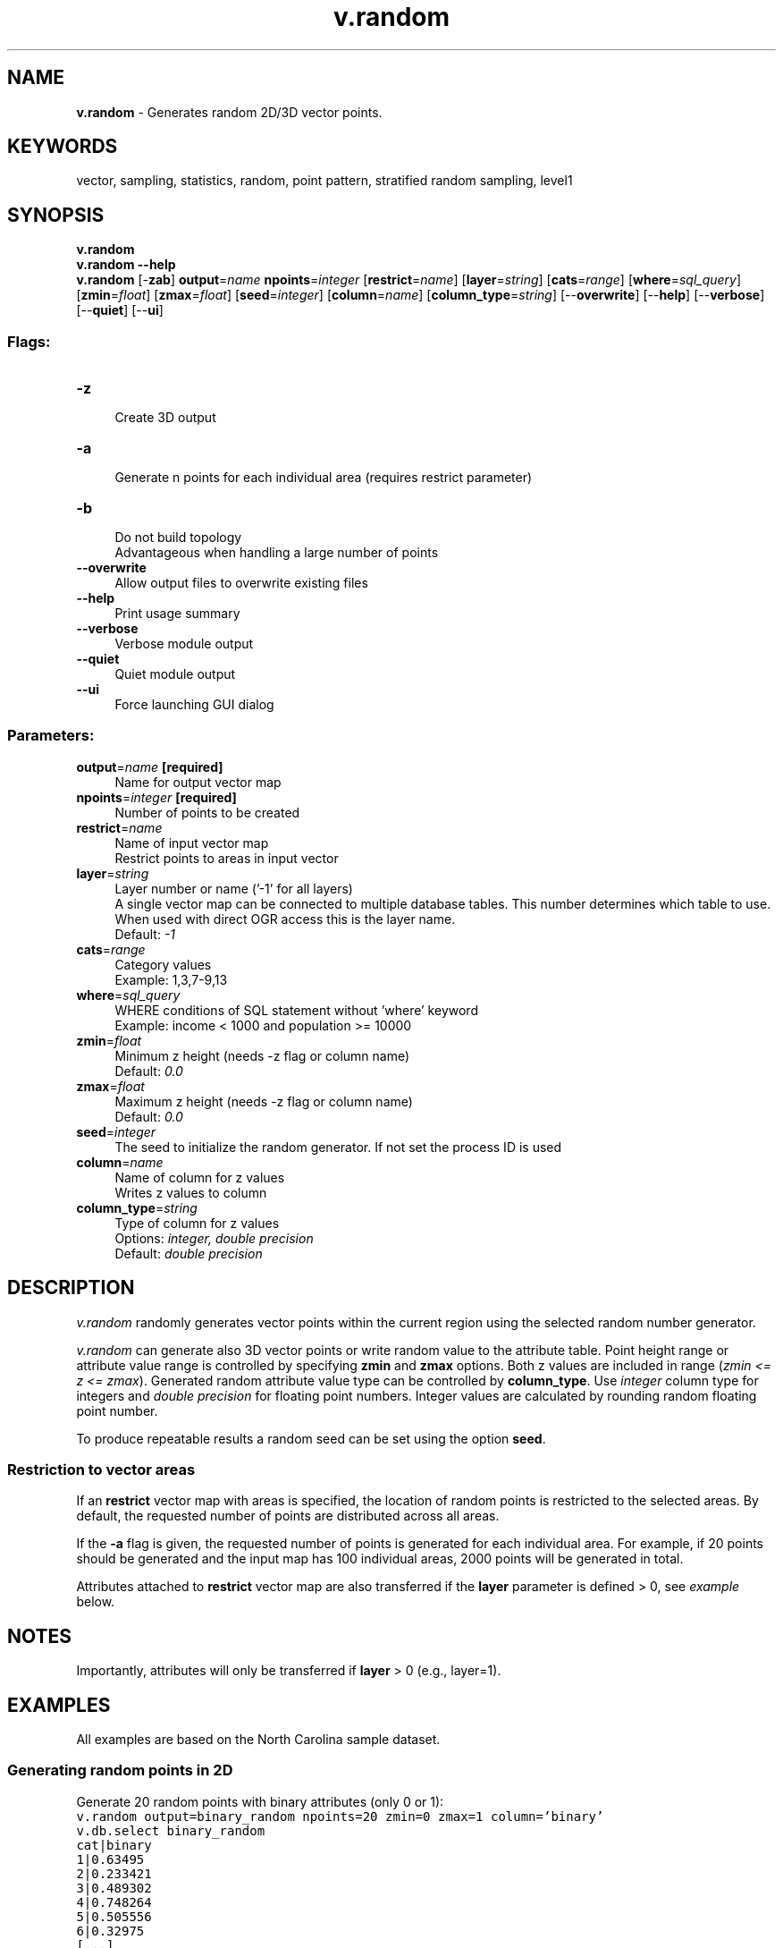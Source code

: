 .TH v.random 1 "" "GRASS 7.8.5" "GRASS GIS User's Manual"
.SH NAME
\fI\fBv.random\fR\fR  \- Generates random 2D/3D vector points.
.SH KEYWORDS
vector, sampling, statistics, random, point pattern, stratified random sampling, level1
.SH SYNOPSIS
\fBv.random\fR
.br
\fBv.random \-\-help\fR
.br
\fBv.random\fR [\-\fBzab\fR] \fBoutput\fR=\fIname\fR \fBnpoints\fR=\fIinteger\fR  [\fBrestrict\fR=\fIname\fR]   [\fBlayer\fR=\fIstring\fR]   [\fBcats\fR=\fIrange\fR]   [\fBwhere\fR=\fIsql_query\fR]   [\fBzmin\fR=\fIfloat\fR]   [\fBzmax\fR=\fIfloat\fR]   [\fBseed\fR=\fIinteger\fR]   [\fBcolumn\fR=\fIname\fR]   [\fBcolumn_type\fR=\fIstring\fR]   [\-\-\fBoverwrite\fR]  [\-\-\fBhelp\fR]  [\-\-\fBverbose\fR]  [\-\-\fBquiet\fR]  [\-\-\fBui\fR]
.SS Flags:
.IP "\fB\-z\fR" 4m
.br
Create 3D output
.IP "\fB\-a\fR" 4m
.br
Generate n points for each individual area (requires restrict parameter)
.IP "\fB\-b\fR" 4m
.br
Do not build topology
.br
Advantageous when handling a large number of points
.IP "\fB\-\-overwrite\fR" 4m
.br
Allow output files to overwrite existing files
.IP "\fB\-\-help\fR" 4m
.br
Print usage summary
.IP "\fB\-\-verbose\fR" 4m
.br
Verbose module output
.IP "\fB\-\-quiet\fR" 4m
.br
Quiet module output
.IP "\fB\-\-ui\fR" 4m
.br
Force launching GUI dialog
.SS Parameters:
.IP "\fBoutput\fR=\fIname\fR \fB[required]\fR" 4m
.br
Name for output vector map
.IP "\fBnpoints\fR=\fIinteger\fR \fB[required]\fR" 4m
.br
Number of points to be created
.IP "\fBrestrict\fR=\fIname\fR" 4m
.br
Name of input vector map
.br
Restrict points to areas in input vector
.IP "\fBlayer\fR=\fIstring\fR" 4m
.br
Layer number or name (\(cq\-1\(cq for all layers)
.br
A single vector map can be connected to multiple database tables. This number determines which table to use. When used with direct OGR access this is the layer name.
.br
Default: \fI\-1\fR
.IP "\fBcats\fR=\fIrange\fR" 4m
.br
Category values
.br
Example: 1,3,7\-9,13
.IP "\fBwhere\fR=\fIsql_query\fR" 4m
.br
WHERE conditions of SQL statement without \(cqwhere\(cq keyword
.br
Example: income < 1000 and population >= 10000
.IP "\fBzmin\fR=\fIfloat\fR" 4m
.br
Minimum z height (needs \-z flag or column name)
.br
Default: \fI0.0\fR
.IP "\fBzmax\fR=\fIfloat\fR" 4m
.br
Maximum z height (needs \-z flag or column name)
.br
Default: \fI0.0\fR
.IP "\fBseed\fR=\fIinteger\fR" 4m
.br
The seed to initialize the random generator. If not set the process ID is used
.IP "\fBcolumn\fR=\fIname\fR" 4m
.br
Name of column for z values
.br
Writes z values to column
.IP "\fBcolumn_type\fR=\fIstring\fR" 4m
.br
Type of column for z values
.br
Options: \fIinteger, double precision\fR
.br
Default: \fIdouble precision\fR
.SH DESCRIPTION
\fIv.random\fR randomly generates vector points within the
current region using the selected random number generator.
.PP
\fIv.random\fR can generate also 3D vector points or write
random value to the attribute table. Point height range or attribute value
range is controlled by specifying \fBzmin\fR and \fBzmax\fR options.
Both z values are included in range (\fIzmin <= z <=
zmax\fR). Generated random attribute value type can be controlled
by \fBcolumn_type\fR. Use \fIinteger\fR column type for integers and
\fIdouble precision\fR for floating point numbers. Integer values are
calculated by rounding random floating point number.
.PP
To produce repeatable results a random seed can be set using the
option \fBseed\fR.
.SS Restriction to vector areas
.PP
If an \fBrestrict\fR vector map with areas is specified, the location
of random points is restricted to the selected areas. By default, the
requested number of points are distributed across all areas.
.PP
If the \fB\-a\fR flag is given, the requested number of points is
generated for each individual area. For example, if 20 points should be
generated and the input map has 100 individual areas, 2000 points will
be generated in total.
.PP
Attributes attached to \fBrestrict\fR vector map are also transferred
if the \fBlayer\fR parameter is defined > 0,
see \fIexample\fR
below.
.SH NOTES
Importantly, attributes will only be transferred if \fBlayer\fR > 0
(e.g., layer=1).
.SH EXAMPLES
All examples are based on the North Carolina sample dataset.
.SS Generating random points in 2D
Generate 20 random points with binary attributes (only 0 or 1):
.br
.nf
\fC
v.random output=binary_random npoints=20 zmin=0 zmax=1 column=\(cqbinary\(cq
v.db.select binary_random
cat|binary
1|0.63495
2|0.233421
3|0.489302
4|0.748264
5|0.505556
6|0.32975
[...]
v.univar \-d binary_random
Calculating geometric distances between 20 primitives...
[...]
minimum: 148.515
maximum: 16572.8
[...]
\fR
.fi
.SS Generating random points in 2D with binary attributes
Generate 20 random points with binary attributes (only 0 or 1):
.br
.nf
\fC
v.random output=binary_random npoints=20 zmin=0 zmax=1 column=\(cqbinary\(cq column_type=integer
v.db.select binary_random
cat|binary
1|0
2|0
3|0
4|0
5|1
6|0
[...]
\fR
.fi
.SS Generating random points in 3D
Generate 20 random 3D points using a specific random seed:
.br
.nf
\fC
v.random seed=52 output=height_random npoints=40 zmin=110 zmax=170 \-z
v.univar \-d height_random
Calculating geometric distances between 40 primitives...
[...]
minimum: 334.889
maximum: 18351.9
range: 18017
sum: 5.38425e+06
mean: 7266.2
mean of absolute values: 7266.2
population standard deviation: 3563.95
[...]
skewness: 0.34703
\fR
.fi
.PP
.br
Random points with different X, Y, and Z coordinates
.SS Generating random points in selected areas
Generate 3 random points only in selected areas (\(dqRALEIGH\(dq related ZIP
code areas):
.br
.nf
\fC
v.random restrict=zipcodes_wake output=zipcodes_local_random_n3 npoints=3 where=\(dqZIPNAME = \(cqRALEIGH\(cq\(dq \-a
# visualization
d.mon wx0
d.vect zipcodes_wake
d.vect zipcodes_wake fcolor=yellow where=\(dqZIPNAME = \(cqRALEIGH\(cq\(dq
d.vect zipcodes_local_random_n3 color=red icon=basic/circle
\fR
.fi
.br
\fIFixed number of random points generated in selected areas\fR
.SS Generating random adjacent areas
To generate random adjacent areas, first the centroids are generated as
points, then a triangulation is run (North Carolina sample dataset:
.br
.nf
\fC
g.region vector=nc_state
v.random output=randpoints6k npoints=6000
v.voronoi input=randpoints6k output=randareas6k
v.info \-t randareas6k
v.category randareas6k option=print
# plot vector areas
d.mon wx0
d.vect randareas6k \-c
\fR
.fi
.PP
.br
Random adjacent areas from random points (here: used as centroids)
.PP
To eventually obtain isolated areas, selected areas can be extracted with
\fIv.extract\fR.
.PP
These vector areas can also be rasterized:
.br
.nf
\fC
# rasterize areas
# note: rastermaps must result in at least 6k pixel in this example
g.region vector=nc_state res=500 \-p \-a
v.to.rast randareas6k out=randareas6k use=cat
r.colors randareas6k color=random
d.rast randareas6k
\fR
.fi
.SS Random sampling from raster map
Generate 20 random samples from a raster map:
.br
.nf
\fC
g.region \-p raster=elevation
v.random output=random_samples npoints=20
v.db.addtable map=random_samples columns=\(cqcat INTEGER, sample DOUBLE PRECISION\(cq
v.what.rast map=random_samples raster=elevation column=sample
v.db.select random_samples
cat|sample
1|103.9935
2|129.1266
3|96.01388
[...]
\fR
.fi
.SS Random sampling from vector map
Generate 20 random points and sample attribute data from geology (vector) map:
.br
.nf
\fC
g.region \-p vector=geology
v.random output=random_samples npoints=20
v.db.addtable map=random_samples columns=\(cqcat integer, geology varchar(100)\(cq
v.what.vect map=random_samples column=geology query_map=geology query_layer=1 query_column=GEO_NAME
v.db.select random_samples
cat|geology
1|PzZm
2|
3|Zatm
[...]
\fR
.fi
.SS Stratified random sampling: Random sampling from vector map by attribute
Generate 20 random points restricted to forested areas:
.br
.nf
\fC
g.region \-p raster=landclass96
r.to.vect \-v input=landclass96 output=landclass96 type=area
v.random restrict=landclass96 output=random_samples npoints=20 where=\(dqlabel = \(cqforest\(cq\(dq layer=1
v.db.select map=random_samples
cat|landclass96_cat|landclass96_label
1|5|forest
2|5|forest
3|5|forest
\&...
\fR
.fi
.PP
.br
Random points only sampled in forested areas (stratified random sampling)
.SS Stratified random sampling: Random sampling from vector map with spatial constraints
Generating n points for each individual area: in this example two random
points in each water body:
.br
.nf
\fC
g.region \-p raster=landclass96
r.to.vect \-v input=landclass96 output=landclass96 type=area
v.random restrict=landclass96 output=random_samples npoints=2 where=\(dqlabel = \(cqwater\(cq\(dq layer=1 \-a
\fR
.fi
.PP
.br
Two random points sampled in each individual water body (stratified
random sampling)
.SH SEE ALSO
\fI
g.region,
r.random,
v.db.addtable,
v.perturb,
v.sample,
v.univar,
v.what.rast,
v.what.vect
\fR
.PP
SQL support in GRASS GIS
.SH AUTHOR
James Darrell McCauley
<darrell@mccauley\-usa.com>,
.br
when he was at:
Agricultural
Engineering
Purdue University
.SH SOURCE CODE
.PP
Available at: v.random source code (history)
.PP
Main index |
Vector index |
Topics index |
Keywords index |
Graphical index |
Full index
.PP
© 2003\-2020
GRASS Development Team,
GRASS GIS 7.8.5 Reference Manual
